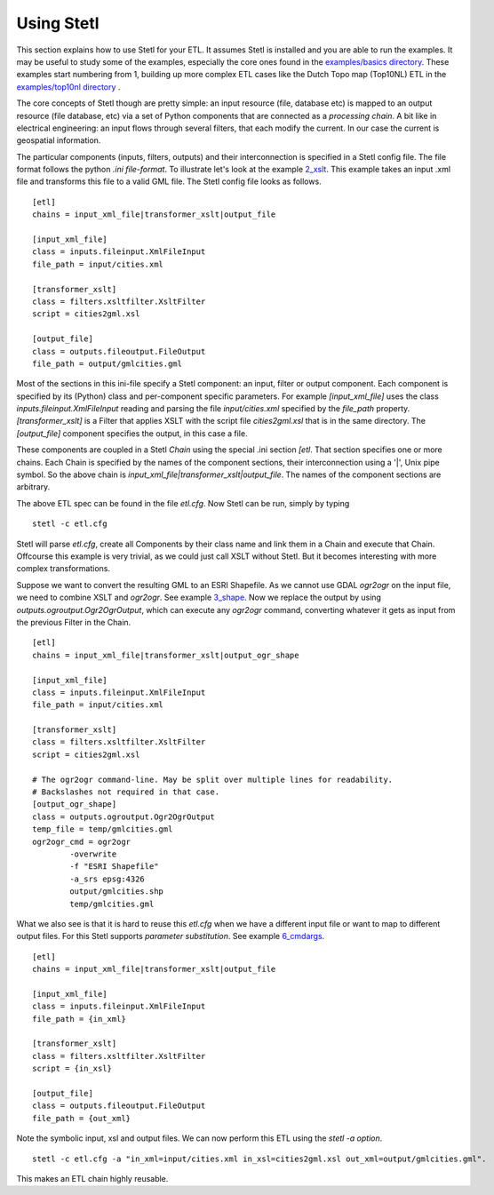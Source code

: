 .. _using:

Using Stetl
===========

This section explains how to use Stetl for your ETL. It assumes Stetl is installed and
you are able to run the examples. It may be useful to study some of the examples,
especially the core ones found in the `examples/basics directory <https://github.com/justb4/stetl/tree/master/examples/basics>`_.
These examples start numbering from 1, building up more complex ETL cases like the Dutch
Topo map (Top10NL) ETL in the `examples/top10nl directory <https://github.com/justb4/stetl/tree/master/examples/top10nl>`_ .

The core concepts of Stetl though are pretty simple: an input resource (file, database etc) is
mapped to an output resource (file database, etc) via a set of Python components
that are connected as a `processing chain`. A bit like in electrical engineering: an input flows
through several filters, that each modify the current. In our case the current is geospatial information.

The particular components (inputs, filters, outputs) and their interconnection
is specified in a Stetl config file. The file format follows the python `.ini file-format`.
To illustrate let's look at the example `2_xslt <https://github.com/justb4/stetl/tree/master/examples/basics/2_xslt>`_.
This example takes an input .xml file and transforms this file to a valid GML file. The Stetl config file looks as follows. ::

	[etl]
	chains = input_xml_file|transformer_xslt|output_file

	[input_xml_file]
	class = inputs.fileinput.XmlFileInput
	file_path = input/cities.xml

	[transformer_xslt]
	class = filters.xsltfilter.XsltFilter
	script = cities2gml.xsl

	[output_file]
	class = outputs.fileoutput.FileOutput
	file_path = output/gmlcities.gml

Most of the sections in this ini-file specify a Stetl component: an input, filter or output component.
Each component is specified by its (Python) class and per-component specific parameters.
For example `[input_xml_file]` uses the class  `inputs.fileinput.XmlFileInput` reading and parsing the
file `input/cities.xml` specified by the `file_path` property.  `[transformer_xslt]` is a Filter that
applies XSLT with the script file  `cities2gml.xsl` that is in the same directory. The `[output_file]`
component specifies the output, in this case a file.

These components are coupled in a Stetl `Chain` using the special .ini section `[etl`. That section specifies one
or more chains. Each Chain is specified by the names of the component sections, their interconnection using
a '|', Unix pipe symbol. So the above chain is `input_xml_file|transformer_xslt|output_file`. The names
of the component sections are arbitrary.

The above ETL spec can be found in the file `etl.cfg`. Now Stetl can be run, simply by typing ::

	stetl -c etl.cfg

Stetl will parse `etl.cfg`, create all Components by their class name and link them in a Chain and execute
that Chain. Offcourse this example is very trivial, as we could just call XSLT without Stetl. But it becomes interesting
with more complex transformations.

Suppose we want to convert the resulting GML to an ESRI Shapefile. As we cannot use GDAL `ogr2ogr` on the input
file, we need to combine XSLT and `ogr2ogr`. See example
`3_shape <https://github.com/justb4/stetl/tree/master/examples/basics/3_shape>`_. Now we replace the output
by using `outputs.ogroutput.Ogr2OgrOutput`, which can execute any `ogr2ogr` command, converting
whatever it gets as input from the previous Filter in the Chain. ::

	[etl]
	chains = input_xml_file|transformer_xslt|output_ogr_shape

	[input_xml_file]
	class = inputs.fileinput.XmlFileInput
	file_path = input/cities.xml

	[transformer_xslt]
	class = filters.xsltfilter.XsltFilter
	script = cities2gml.xsl

	# The ogr2ogr command-line. May be split over multiple lines for readability.
	# Backslashes not required in that case.
	[output_ogr_shape]
	class = outputs.ogroutput.Ogr2OgrOutput
	temp_file = temp/gmlcities.gml
	ogr2ogr_cmd = ogr2ogr
		-overwrite
		-f "ESRI Shapefile"
		-a_srs epsg:4326
		output/gmlcities.shp
		temp/gmlcities.gml

What we also see is that it is hard to reuse this `etl.cfg` when we have a different input file
or want to map to different output files. For this Stetl supports `parameter substitution`. See
example `6_cmdargs <https://github.com/justb4/stetl/tree/master/examples/basics/6_cmdargs>`_. ::

	[etl]
	chains = input_xml_file|transformer_xslt|output_file

	[input_xml_file]
	class = inputs.fileinput.XmlFileInput
	file_path = {in_xml}

	[transformer_xslt]
	class = filters.xsltfilter.XsltFilter
	script = {in_xsl}

	[output_file]
	class = outputs.fileoutput.FileOutput
	file_path = {out_xml}

Note the symbolic input, xsl and output files. We can now perform this ETL using the `stetl -a option`. ::

	stetl -c etl.cfg -a "in_xml=input/cities.xml in_xsl=cities2gml.xsl out_xml=output/gmlcities.gml".

This makes an ETL chain highly reusable.












